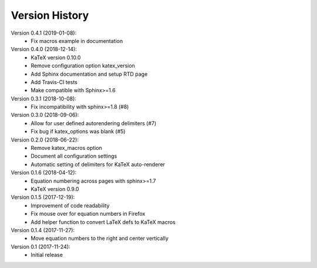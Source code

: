 Version History
===============

Version 0.4.1 (2019-01-08):
 * Fix macros example in documentation

Version 0.4.0 (2018-12-14):
 * KaTeX version 0.10.0
 * Remove configuration option katex_version
 * Add Sphinx documentation and setup RTD page
 * Add Travis-CI tests
 * Make compatible with Sphinx>=1.6

Version 0.3.1 (2018-10-08):
 * Fix incompatibility with sphinx>=1.8 (#8)

Version 0.3.0 (2018-09-06):
 * Allow for user defined autorendering delimiters (#7)
 * Fix bug if katex_options was blank (#5)

Version 0.2.0 (2018-06-22):
 * Remove katex_macros option
 * Document all configuration settings
 * Automatic setting of delimiters for KaTeX auto-renderer

Version 0.1.6 (2018-04-12):
 * Equation numbering across pages with sphinx>=1.7
 * KaTeX version 0.9.0

Version 0.1.5 (2017-12-19):
 * Improvement of code readability
 * Fix mouse over for equation numbers in Firefox
 * Add helper function to convert LaTeX defs to KaTeX macros

Version 0.1.4 (2017-11-27):
 * Move equation numbers to the right and center vertically

Version 0.1 (2017-11-24):
 * Initial release
